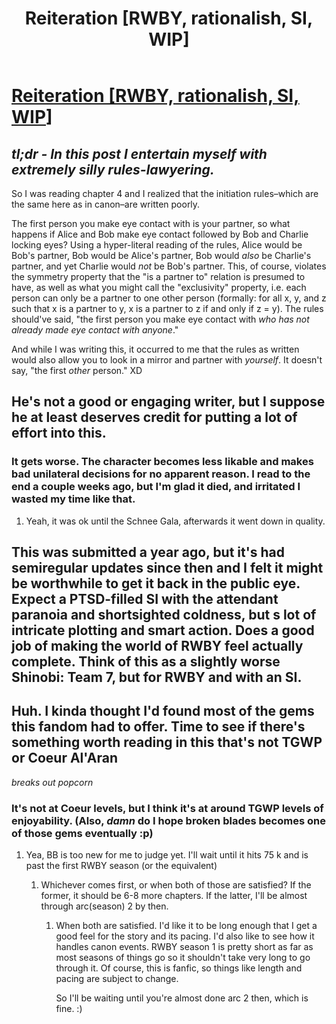 #+TITLE: Reiteration [RWBY, rationalish, SI, WIP]

* [[https://www.fanfiction.net/s/11132119/1/Reiteration][Reiteration [RWBY, rationalish, SI, WIP]]]
:PROPERTIES:
:Author: avret
:Score: 6
:DateUnix: 1498440989.0
:DateShort: 2017-Jun-26
:END:

** /tl;dr - In this post I entertain myself with extremely silly rules-lawyering./

So I was reading chapter 4 and I realized that the initiation rules--which are the same here as in canon--are written poorly.

The first person you make eye contact with is your partner, so what happens if Alice and Bob make eye contact followed by Bob and Charlie locking eyes? Using a hyper-literal reading of the rules, Alice would be Bob's partner, Bob would be Alice's partner, Bob would /also/ be Charlie's partner, and yet Charlie would /not/ be Bob's partner. This, of course, violates the symmetry property that the "is a partner to" relation is presumed to have, as well as what you might call the "exclusivity" property, i.e. each person can only be a partner to one other person (formally: for all x, y, and z such that x is a partner to y, x is a partner to z if and only if z = y). The rules should've said, "the first person you make eye contact with /who has not already made eye contact with anyone/."

And while I was writing this, it occurred to me that the rules as written would also allow you to look in a mirror and partner with /yourself/. It doesn't say, "the first /other/ person." XD
:PROPERTIES:
:Author: Adamantium9001
:Score: 7
:DateUnix: 1498450867.0
:DateShort: 2017-Jun-26
:END:


** He's not a good or engaging writer, but I suppose he at least deserves credit for putting a lot of effort into this.
:PROPERTIES:
:Author: Kuratius
:Score: 3
:DateUnix: 1498497501.0
:DateShort: 2017-Jun-26
:END:

*** It gets worse. The character becomes less likable and makes bad unilateral decisions for no apparent reason. I read to the end a couple weeks ago, but I'm glad it died, and irritated I wasted my time like that.
:PROPERTIES:
:Author: entropizer
:Score: 4
:DateUnix: 1498531105.0
:DateShort: 2017-Jun-27
:END:

**** Yeah, it was ok until the Schnee Gala, afterwards it went down in quality.
:PROPERTIES:
:Author: jsnider3
:Score: 1
:DateUnix: 1499137788.0
:DateShort: 2017-Jul-04
:END:


** This was submitted a year ago, but it's had semiregular updates since then and I felt it might be worthwhile to get it back in the public eye. Expect a PTSD-filled SI with the attendant paranoia and shortsighted coldness, but s lot of intricate plotting and smart action. Does a good job of making the world of RWBY feel actually complete. Think of this as a slightly worse Shinobi: Team 7, but for RWBY and with an SI.
:PROPERTIES:
:Author: avret
:Score: 2
:DateUnix: 1498441119.0
:DateShort: 2017-Jun-26
:END:


** Huh. I kinda thought I'd found most of the gems this fandom had to offer. Time to see if there's something worth reading in this that's not TGWP or Coeur Al'Aran

/breaks out popcorn/
:PROPERTIES:
:Author: Kishoto
:Score: 2
:DateUnix: 1499296774.0
:DateShort: 2017-Jul-06
:END:

*** It's not at Coeur levels, but I think it's at around TGWP levels of enjoyability. (Also, /damn/ do I hope broken blades becomes one of those gems eventually :p)
:PROPERTIES:
:Author: avret
:Score: 1
:DateUnix: 1499301666.0
:DateShort: 2017-Jul-06
:END:

**** Yea, BB is too new for me to judge yet. I'll wait until it hits 75 k and is past the first RWBY season (or the equivalent)
:PROPERTIES:
:Author: Kishoto
:Score: 1
:DateUnix: 1499307439.0
:DateShort: 2017-Jul-06
:END:

***** Whichever comes first, or when both of those are satisfied? If the former, it should be 6-8 more chapters. If the latter, I'll be almost through arc(season) 2 by then.
:PROPERTIES:
:Author: avret
:Score: 1
:DateUnix: 1499310658.0
:DateShort: 2017-Jul-06
:END:

****** When both are satisfied. I'd like it to be long enough that I get a good feel for the story and its pacing. I'd also like to see how it handles canon events. RWBY season 1 is pretty short as far as most seasons of things go so it shouldn't take very long to go through it. Of course, this is fanfic, so things like length and pacing are subject to change.

So I'll be waiting until you're almost done arc 2 then, which is fine. :)
:PROPERTIES:
:Author: Kishoto
:Score: 1
:DateUnix: 1499342184.0
:DateShort: 2017-Jul-06
:END:

